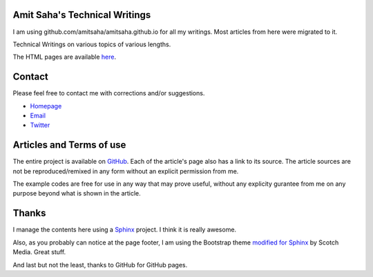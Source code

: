 Amit Saha's Technical Writings
==============================

I am using github.com/amitsaha/amitsaha.github.io for all my writings. Most articles from here were migrated to it.

Technical Writings on various topics of various lengths.

The HTML pages are available `here
<http://amitsaha.github.com/site/notes/index.html>`_.


Contact
=======

Please feel free to contact me with corrections and/or suggestions.

- `Homepage <http:///echorand.me>`_
- `Email <amitsaha.in@gmail.com>`_
- `Twitter <http://twitter.com/echorand>`_



Articles and Terms of use
=========================

The entire project is available on `GitHub <https://github.com/amitsaha/notes>`_. Each of the article's page also
has a link to its source. The article sources are not be
reproduced/remixed in any form without an explicit permission from me.

The example codes are free for use in any way that may prove useful,
without any explicity gurantee from me on any purpose beyond  
what is shown in the article.

Thanks
======

I manage the contents here using a `Sphinx <http://sphinx-doc.org/>`_
project. I think it is really awesome.

Also, as you probably can notice at the page footer, I am using the
Bootstrap theme `modified for Sphinx
<https://github.com/scotch/sphinx-bootstrap>`_ by Scotch Media. Great stuff.

And last but not the least, thanks to GitHub for GitHub pages.
